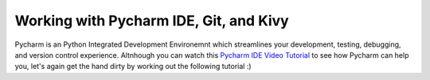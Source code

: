 Working with Pycharm IDE, Git, and Kivy
=======================================

Pycharm is an Python Integrated Development Environemnt which streamlines your development, testing, debugging, and version control experience. Altnhough you can watch this `Pycharm IDE Video Tutorial <https://www.youtube.com/watch?v=BPC-bGdBSM8&list=PLQ176FUIyIUZ1mwB-uImQE-gmkwzjNLjP>`_ to see how Pycharm can help you, let's again get the hand dirty by working out the following tutorial :)


